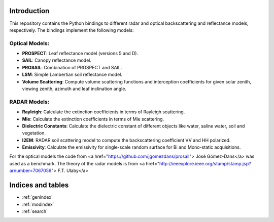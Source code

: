 Introduction
============
This repository contains the Python bindings to different radar and optical backscattering and reflectance models, respectively. The bindings implement the following models:

Optical Models:
---------------
* **PROSPECT**: Leaf reflectance model (versions 5 and D).
* **SAIL**: Canopy reflectance model.
* **PROSAIL**: Combination of PROSPECT and SAIL.
* **LSM**: Simple Lambertian soil reflectance model.
* **Volume Scattering**: Compute volume scattering functions and interception coefficients for given solar zenith, viewing zenith, azimuth and leaf inclination angle.

RADAR Models:
-------------
* **Rayleigh**: Calculate the extinction coefficients in terms of Rayleigh scattering.
* **Mie**: Calculate the extinction coefficients in terms of Mie scattering.
* **Dielectric Constants**: Calculate the dielectric constant of different objects like water, saline water, soil and vegetation.
* **I2EM**: RADAR soil scattering model to compute the backscattering coefficient VV and HH polarized.
* **Emissivity**: Calculate the emissivity for single-scale random surface for Bi and Mono-static acquisitions.

For the optical models the code from <a href="https://github.com/jgomezdans/prosail"> José Gómez-Dans</a> was used as a benchmark. The theory of the radar models is from <a href="http://ieeexplore.ieee.org/stamp/stamp.jsp?arnumber=7067059"> F.T. Ulaby</a>

Indices and tables
==================

* :ref:`genindex`
* :ref:`modindex`
* :ref:`search`